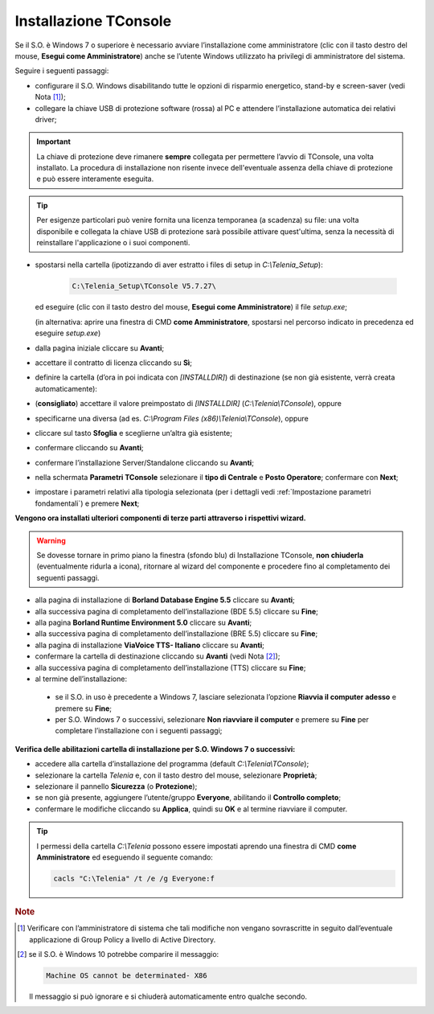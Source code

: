 .. _Installazione TConsole:

======================
Installazione TConsole
======================

Se il S.O. è Windows 7 o superiore è necessario avviare l’installazione come amministratore (clic con il tasto destro del mouse, **Esegui come Amministratore**) anche se l’utente Windows utilizzato ha privilegi di amministratore del sistema.

Seguire i seguenti passaggi:

- configurare il S.O. Windows disabilitando tutte le opzioni di risparmio energetico, stand-by e screen-saver (vedi Nota [#]_);
- collegare la chiave USB di protezione software (rossa) al PC e attendere l’installazione automatica dei relativi driver;

.. important :: La chiave di protezione deve rimanere **sempre** collegata per permettere l’avvio di TConsole, una volta installato. La procedura di installazione non risente invece dell'eventuale assenza della chiave di protezione e può essere interamente eseguita.
.. tip :: Per esigenze particolari può venire fornita una licenza temporanea (a scadenza) su file: una volta disponibile e collegata la chiave USB di protezione sarà possibile attivare quest'ultima, senza la necessità di reinstallare l'applicazione o i suoi componenti.

- spostarsi nella cartella (ipotizzando di aver estratto i files di setup in *C:\\Telenia_Setup*):

    .. code-block:: shell

       C:\Telenia_Setup\TConsole V5.7.27\

  ed eseguire (clic con il tasto destro del mouse, **Esegui come Amministratore**) il file *setup.exe*;

  (in alternativa: aprire una finestra di CMD **come Amministratore**, spostarsi nel percorso indicato in precedenza ed eseguire *setup.exe*)

- dalla pagina iniziale cliccare su **Avanti**;
- accettare il contratto di licenza cliccando su **Sì**;
- definire la cartella (d’ora in poi indicata con *\[INSTALLDIR\]*) di destinazione (se non già esistente, verrà creata automaticamente):
- (**consigliato**) accettare il valore preimpostato di *\[INSTALLDIR\]* (*C:\\Telenia\\TConsole*), oppure
- specificarne una diversa (ad es. *C:\\Program Files (x86)\\Telenia\\TConsole*), oppure
- cliccare sul tasto **Sfoglia** e sceglierne un’altra già esistente;
- confermare cliccando su **Avanti**;
- confermare l’installazione Server/Standalone cliccando su **Avanti**;
- nella schermata **Parametri TConsole** selezionare il **tipo di Centrale** e **Posto Operatore**; confermare con **Next**;
- impostare i parametri relativi alla tipologia selezionata (per i dettagli vedi :ref:`Impostazione parametri fondamentali`) e premere **Next**;

.. **Vengono ora installati ulteriori componenti di terze parti** attraverso i rispettivi wizard; se dovesse tornare in primo piano la finestra (sfondo blu) di Installazione TConsole, **non chiuderla** (eventualmente ridurla a icona), ritornare al wizard del componente e procedere fino al completamento dei seguenti passi:

**Vengono ora installati ulteriori componenti di terze parti attraverso i rispettivi wizard.**

.. warning :: Se dovesse tornare in primo piano la finestra (sfondo blu) di Installazione TConsole, **non chiuderla** (eventualmente ridurla a icona), ritornare al wizard del componente e procedere fino al completamento dei seguenti passaggi.

- alla pagina di installazione di **Borland Database Engine 5.5** cliccare su **Avanti**;
- alla successiva pagina di completamento dell’installazione (BDE 5.5) cliccare su **Fine**;
- alla pagina **Borland Runtime Environment 5.0** cliccare su **Avanti**;
- alla successiva pagina di completamento dell’installazione (BRE 5.5) cliccare su **Fine**;
- alla pagina di installazione **ViaVoice TTS- Italiano** cliccare su **Avanti**;
- confermare la cartella di destinazione cliccando su **Avanti** (vedi Nota [#]_);
- alla successiva pagina di completamento dell’installazione (TTS) cliccare su **Fine**;

- al termine dell’installazione:
 - se il S.O. in uso è precedente a Windows 7, lasciare selezionata l’opzione **Riavvia il computer adesso** e premere su **Fine**;
 - per S.O. Windows 7 o successivi, selezionare **Non riavviare il computer** e premere su **Fine** per completare l’installazione con i seguenti passaggi;

**Verifica delle abilitazioni cartella di installazione per S.O. Windows 7 o successivi:**

- accedere alla cartella d’installazione del programma (default *C:\\Telenia\\TConsole*);
- selezionare la cartella *Telenia* e, con il tasto destro del mouse, selezionare **Proprietà**;
- selezionare il pannello **Sicurezza** (o **Protezione**);
- se non già presente, aggiungere l’utente/gruppo **Everyone**, abilitando il **Controllo completo**;
- confermare le modifiche cliccando su **Applica**, quindi su **OK** e al termine riavviare il computer.

.. tip :: I permessi della cartella *C:\\Telenia* possono essere impostati aprendo una finestra di CMD **come Amministratore** ed eseguendo il seguente comando:

    .. code-block:: shell

        cacls "C:\Telenia" /t /e /g Everyone:f

.. rubric:: Note

.. [#] Verificare con l’amministratore di sistema che tali modifiche non vengano sovrascritte in seguito dall’eventuale applicazione di Group Policy a livello di Active Directory.
    
.. [#] se il S.O. è Windows 10 potrebbe comparire il messaggio:

    .. code-block:: shell

        Machine OS cannot be determinated- X86

    Il messaggio si può ignorare e si chiuderà automaticamente entro qualche secondo.